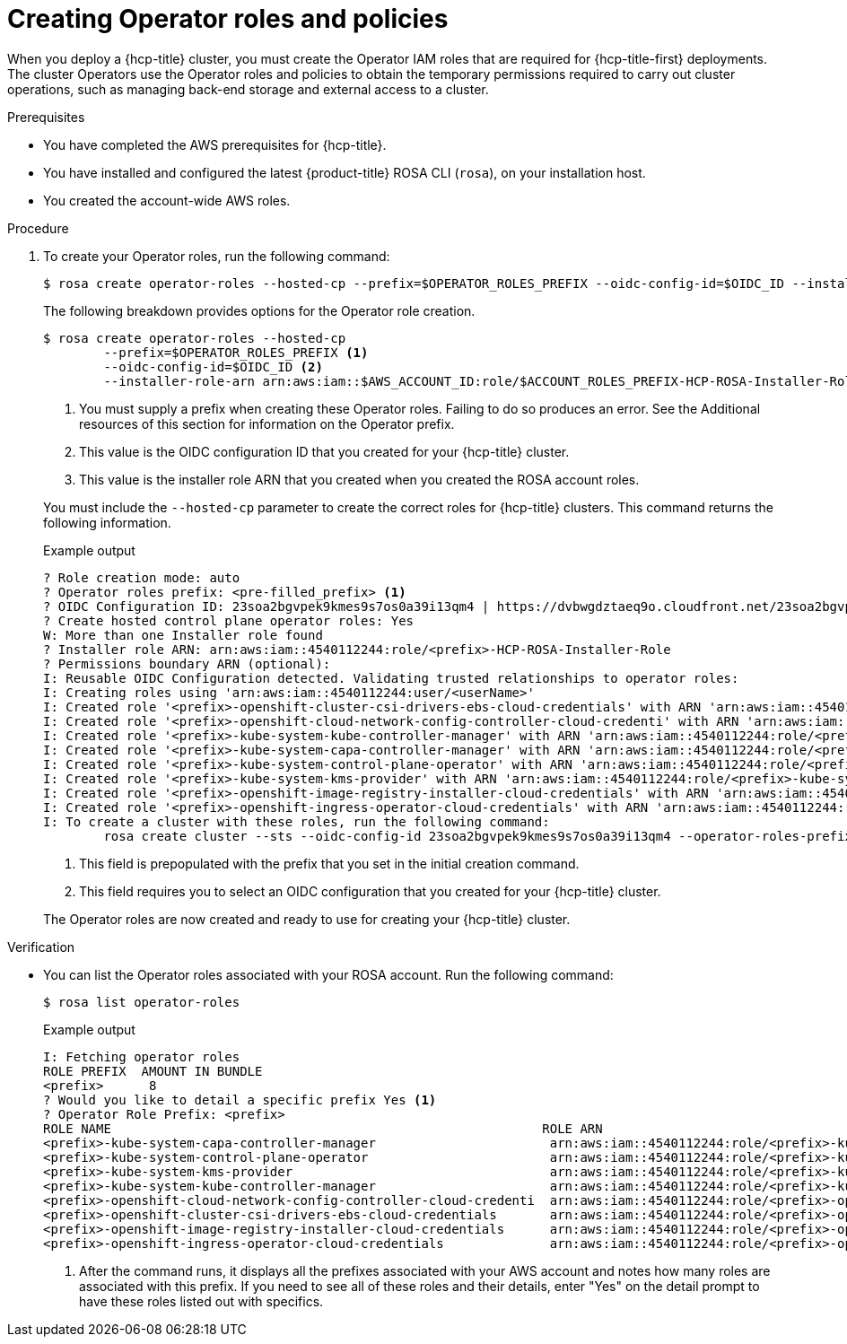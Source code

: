 
// Module included in the following assemblies:
//
// * rosa_hcp/rosa-hcp-sts-creating-a-cluster-quickly.adoc

:_content-type: PROCEDURE
[id="rosa-operator-config_{context}"]
= Creating Operator roles and policies

When you deploy a {hcp-title} cluster, you must create the Operator IAM roles that are required for {hcp-title-first} deployments. The cluster Operators use the Operator roles and policies to obtain the temporary permissions required to carry out cluster operations, such as managing back-end storage and external access to a cluster.

.Prerequisites

* You have completed the AWS prerequisites for {hcp-title}.
* You have installed and configured the latest {product-title} ROSA CLI (`rosa`), on your installation host.
* You created the account-wide AWS roles.

.Procedure

. To create your Operator roles, run the following command:
+
[source,terminal]
----
$ rosa create operator-roles --hosted-cp --prefix=$OPERATOR_ROLES_PREFIX --oidc-config-id=$OIDC_ID --installer-role-arn arn:aws:iam::$AWS_ACCOUNT_ID:role/${ACCOUNT_ROLES_PREFIX}-HCP-ROSA-Installer-Role
----
+
The following breakdown provides options for the Operator role creation.
+
[source,terminal]
----
$ rosa create operator-roles --hosted-cp
	--prefix=$OPERATOR_ROLES_PREFIX <1>
	--oidc-config-id=$OIDC_ID <2>
	--installer-role-arn arn:aws:iam::$AWS_ACCOUNT_ID:role/$ACCOUNT_ROLES_PREFIX-HCP-ROSA-Installer-Role <3>
----
+
--
<1> You must supply a prefix when creating these Operator roles. Failing to do so produces an error. See the Additional resources of this section for information on the Operator prefix.
<2> This value is the OIDC configuration ID that you created for your {hcp-title} cluster.
<3> This value is the installer role ARN that you created when you created the ROSA account roles.
--
+
You must include the `--hosted-cp` parameter to create the correct roles for {hcp-title} clusters. This command returns the following information.
+
.Example output
+
[source,terminal]
----
? Role creation mode: auto
? Operator roles prefix: <pre-filled_prefix> <1>
? OIDC Configuration ID: 23soa2bgvpek9kmes9s7os0a39i13qm4 | https://dvbwgdztaeq9o.cloudfront.net/23soa2bgvpek9kmes9s7os0a39i13qm4 <2>
? Create hosted control plane operator roles: Yes
W: More than one Installer role found
? Installer role ARN: arn:aws:iam::4540112244:role/<prefix>-HCP-ROSA-Installer-Role
? Permissions boundary ARN (optional):
I: Reusable OIDC Configuration detected. Validating trusted relationships to operator roles:
I: Creating roles using 'arn:aws:iam::4540112244:user/<userName>'
I: Created role '<prefix>-openshift-cluster-csi-drivers-ebs-cloud-credentials' with ARN 'arn:aws:iam::4540112244:role/<prefix>-openshift-cluster-csi-drivers-ebs-cloud-credentials'
I: Created role '<prefix>-openshift-cloud-network-config-controller-cloud-credenti' with ARN 'arn:aws:iam::4540112244:role/<prefix>-openshift-cloud-network-config-controller-cloud-credenti'
I: Created role '<prefix>-kube-system-kube-controller-manager' with ARN 'arn:aws:iam::4540112244:role/<prefix>-kube-system-kube-controller-manager'
I: Created role '<prefix>-kube-system-capa-controller-manager' with ARN 'arn:aws:iam::4540112244:role/<prefix>-kube-system-capa-controller-manager'
I: Created role '<prefix>-kube-system-control-plane-operator' with ARN 'arn:aws:iam::4540112244:role/<prefix>-kube-system-control-plane-operator'
I: Created role '<prefix>-kube-system-kms-provider' with ARN 'arn:aws:iam::4540112244:role/<prefix>-kube-system-kms-provider'
I: Created role '<prefix>-openshift-image-registry-installer-cloud-credentials' with ARN 'arn:aws:iam::4540112244:role/<prefix>-openshift-image-registry-installer-cloud-credentials'
I: Created role '<prefix>-openshift-ingress-operator-cloud-credentials' with ARN 'arn:aws:iam::4540112244:role/<prefix>-openshift-ingress-operator-cloud-credentials'
I: To create a cluster with these roles, run the following command:
	rosa create cluster --sts --oidc-config-id 23soa2bgvpek9kmes9s7os0a39i13qm4 --operator-roles-prefix <prefix> --hosted-cp
----
+
--
<1> This field is prepopulated with the prefix that you set in the initial creation command.
<2> This field requires you to select an OIDC configuration that you created for your {hcp-title} cluster.
--
+
The Operator roles are now created and ready to use for creating your {hcp-title} cluster.

.Verification

* You can list the Operator roles associated with your ROSA account. Run the following command:
+
[source,terminal]
----
$ rosa list operator-roles
----
+
.Example output
+
[source,terminal]
----
I: Fetching operator roles
ROLE PREFIX  AMOUNT IN BUNDLE
<prefix>      8
? Would you like to detail a specific prefix Yes <1>
? Operator Role Prefix: <prefix>
ROLE NAME                                                         ROLE ARN                                                                                         VERSION  MANAGED
<prefix>-kube-system-capa-controller-manager                       arn:aws:iam::4540112244:role/<prefix>-kube-system-capa-controller-manager                       4.13     No
<prefix>-kube-system-control-plane-operator                        arn:aws:iam::4540112244:role/<prefix>-kube-system-control-plane-operator                        4.13     No
<prefix>-kube-system-kms-provider                                  arn:aws:iam::4540112244:role/<prefix>-kube-system-kms-provider                                  4.13     No
<prefix>-kube-system-kube-controller-manager                       arn:aws:iam::4540112244:role/<prefix>-kube-system-kube-controller-manager                       4.13     No
<prefix>-openshift-cloud-network-config-controller-cloud-credenti  arn:aws:iam::4540112244:role/<prefix>-openshift-cloud-network-config-controller-cloud-credenti  4.13     No
<prefix>-openshift-cluster-csi-drivers-ebs-cloud-credentials       arn:aws:iam::4540112244:role/<prefix>-openshift-cluster-csi-drivers-ebs-cloud-credentials       4.13     No
<prefix>-openshift-image-registry-installer-cloud-credentials      arn:aws:iam::4540112244:role/<prefix>-openshift-image-registry-installer-cloud-credentials      4.13     No
<prefix>-openshift-ingress-operator-cloud-credentials              arn:aws:iam::4540112244:role/<prefix>-openshift-ingress-operator-cloud-credentials              4.13     No
----
+
--
<1> After the command runs, it displays all the prefixes associated with your AWS account and notes how many roles are associated with this prefix. If you need to see all of these roles and their details, enter "Yes" on the detail prompt to have these roles listed out with specifics.
--
